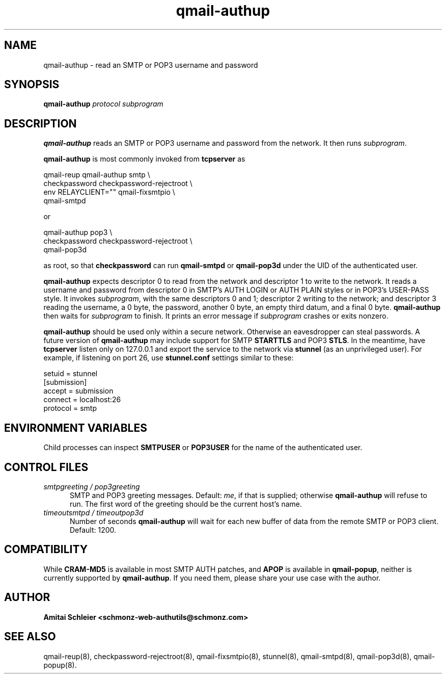 .TH qmail-authup 8
.SH NAME
qmail-authup \- read an SMTP or POP3 username and password
.SH SYNOPSIS
.B qmail-authup
.I protocol
.I subprogram
.SH DESCRIPTION
.B qmail-authup
reads an SMTP or POP3 username and password from the network.
It then runs
.IR subprogram .

.B qmail-authup
is most commonly invoked from
.B tcpserver
as

.EX
   qmail-reup qmail-authup smtp \\
      checkpassword checkpassword-rejectroot \\
      env RELAYCLIENT="" qmail-fixsmtpio \\
      qmail-smtpd
.EE

or

.EX
   qmail-authup pop3 \\
      checkpassword checkpassword-rejectroot \\
      qmail-pop3d
.EE

as root, so that
.B checkpassword
can run
.B qmail-smtpd
or
.B qmail-pop3d
under the UID of the authenticated user.

.B qmail-authup
expects descriptor 0 to read from the network
and descriptor 1 to write to the network.
It reads a username and password from descriptor 0
in SMTP's AUTH LOGIN or AUTH PLAIN styles
or in POP3's USER-PASS style.
It invokes
.IR subprogram ,
with the same descriptors 0 and 1;
descriptor 2 writing to the network;
and descriptor 3 reading the username, a 0 byte, the password,
another 0 byte,
an empty third datum,
and a final 0 byte.
.B qmail-authup
then waits for
.I subprogram
to finish.
It prints an error message if
.I subprogram
crashes or exits nonzero.

.B qmail-authup
should be used only within
a secure network.
Otherwise an eavesdropper can steal passwords.
A future version of
.B qmail-authup
may include support for SMTP
.B STARTTLS
and POP3
.BR STLS .
In the meantime, have
.B tcpserver
listen only on 127.0.0.1
and export the service to the network via
.B stunnel
(as an unprivileged user).
For example, if listening on port 26, use
.B stunnel.conf
settings similar to these:

   setuid = stunnel
   [submission]
   accept = submission
   connect = localhost:26
   protocol = smtp
.SH "ENVIRONMENT VARIABLES"
Child processes can inspect
.B SMTPUSER
or
.B POP3USER
for the name of the authenticated user.
.SH "CONTROL FILES"
.TP 5
.I smtpgreeting / pop3greeting
SMTP and POP3 greeting messages.
Default:
.IR me ,
if that is supplied;
otherwise
.B qmail-authup
will refuse to run.
The first word of the greeting
should be the current host's name.
.TP 5
.I timeoutsmtpd / timeoutpop3d
Number of seconds
.B qmail-authup
will wait for each new buffer of data from the remote SMTP or POP3 client.
Default: 1200.
.SH "COMPATIBILITY"
While
.B CRAM-MD5
is available in most SMTP AUTH patches, and
.B APOP
is available in
.BR qmail-popup ,
neither is currently supported by
.BR qmail-authup .
If you need them, please share your use case with the author.
.SH "AUTHOR"
.B Amitai Schleier <schmonz-web-authutils@schmonz.com>
.SH "SEE ALSO"
qmail-reup(8),
checkpassword-rejectroot(8),
qmail-fixsmtpio(8),
stunnel(8),
qmail-smtpd(8),
qmail-pop3d(8),
qmail-popup(8).

